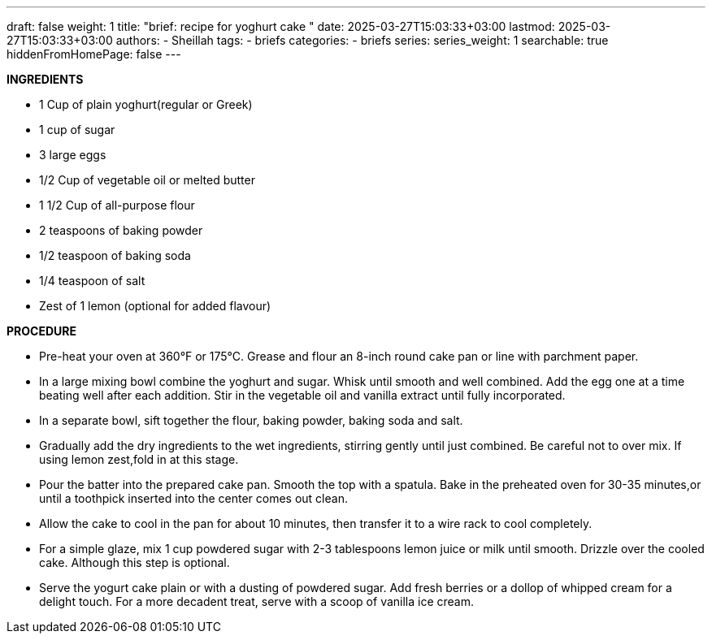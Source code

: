 ---
draft: false
weight: 1
title: "brief: recipe for yoghurt cake "
date: 2025-03-27T15:03:33+03:00
lastmod: 2025-03-27T15:03:33+03:00
authors:
  - Sheillah
tags:
  - briefs
categories:
  - briefs
series:
series_weight: 1
searchable: true
hiddenFromHomePage: false
---

*INGREDIENTS*

* 1 Cup of plain yoghurt(regular or Greek)

* 1 cup of sugar

* 3 large eggs

* 1/2 Cup of vegetable oil or melted butter

* 1 1/2 Cup of all-purpose flour

* 2 teaspoons of baking powder

* 1/2 teaspoon of baking soda

* 1/4 teaspoon of salt

* Zest of 1 lemon (optional for added flavour)

*PROCEDURE*

* Pre-heat your oven at 360°F or 175°C. Grease and flour an 8-inch round cake pan or line with parchment paper.

* In a large mixing bowl combine the yoghurt and sugar. Whisk until smooth and well combined. Add the egg one at a time beating well after each addition. Stir in the vegetable oil and vanilla extract until fully incorporated.

* In a separate bowl, sift together the flour, baking powder, baking soda and salt.

* Gradually add the dry ingredients to the wet ingredients, stirring gently until just combined. Be careful not to over mix. If using lemon zest,fold in at this stage.

* Pour the batter into the prepared cake pan. Smooth the top with a spatula. Bake in the preheated oven for 30-35 minutes,or until a toothpick inserted into the center comes out clean.

* Allow the cake to cool in the pan for about 10 minutes, then transfer it to a wire rack to cool completely.

* For a simple glaze, mix 1 cup powdered sugar with 2-3 tablespoons lemon juice or milk until smooth. Drizzle over the cooled cake. Although this step is optional.

* Serve the yogurt cake plain or with a dusting of powdered sugar. Add fresh berries or a dollop of whipped cream for a delight touch. For a more decadent treat, serve with a scoop of vanilla ice cream.







